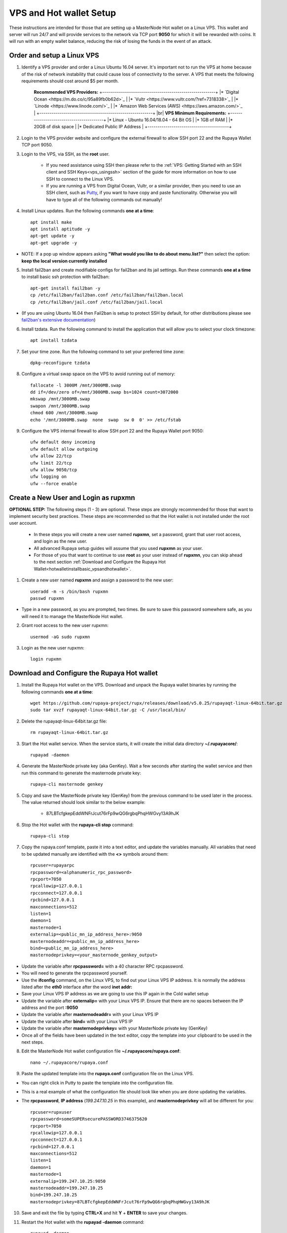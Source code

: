 .. _Putty: https://putty.org/
.. |br| raw:: html

   <br />

.. _basicsetup:
   
========================
VPS and Hot wallet Setup
========================

These instructions are intended for those that are setting up a MasterNode Hot wallet on a Linux VPS.  This wallet and server will run 24/7 and will provide services to the network via TCP port **9050** for which it will be rewarded with coins. It will run with an empty wallet balance, reducing the risk of losing the funds in the event of an attack.

Order and setup a Linux VPS
---------------------------
	
.. _identifyvps_vpsandhotwallet:

1. Identify a VPS provider and order a Linux Ubuntu 16.04 server.  It's important not to run the VPS at home because of the risk of network instability that could cause loss of connectivity to the server.  A VPS that meets the following requirements should cost around $5 per month.

	**Recommended VPS Providers:**
	+---------------------------------------------------------+
	|* `Digital Ocean <https://m.do.co/c/95a89fb0b62d>`_      | 
	|* `Vultr <https://www.vultr.com/?ref=7318338>`_          |
	|* `Linode <https://www.linode.com/>`_                    |
	|* `Amazon Web Services (AWS) <https://aws.amazon.com/>`_ |
	+---------------------------------------------------------+
	|br|
	**VPS Minimum Requirements:**
	+-----------------------------------------+
	|* Linux - Ubuntu 16.04/18.04 - 64 Bit OS |
	|* 1GB of RAM                             |
	|* 20GB of disk space                     |
	|* Dedicated Public IP Address            |
	+-----------------------------------------+
.. _externalfirewall_vpsandhotwallet:

2. Login to the VPS provider website and configure the external firewall to allow SSH port 22 and the Rupaya Wallet TCP port 9050.
	
.. _loginviassh_vpsandhotwallet:
	
3. Login to the VPS, via SSH, as the **root** user.

	* If you need assistance using SSH then please refer to the :ref:`VPS: Getting Started with an SSH client and SSH Keys<vps_usingssh>` section of the guide for more information on how to use SSH to connect to the Linux VPS.
	* If you are running a VPS from Digital Ocean, Vultr, or a similar provider, then you need to use an SSH client, such as Putty_, if you want to have copy and paste functionality. Otherwise you will have to type all of the following commands out manually!

.. _installlinuxupdates_vpsandhotwallet:

4. Install Linux updates.  Run the following commands **one at a time**::

	apt install make
	apt install aptitude -y
	apt-get update -y
	apt-get upgrade -y

* NOTE: If a pop up window appears asking **"What would you like to do about menu.list?"** then select the option: **keep the local version currently installed**

.. _installfail2ban_vpsandhotwallet:

5. Install fail2ban and create modifiable configs for fail2ban and its jail settings.   Run these commands **one at a time** to install basic ssh protection with fail2ban::

	apt-get install fail2ban -y
	cp /etc/fail2ban/fail2ban.conf /etc/fail2ban/fail2ban.local
	cp /etc/fail2ban/jail.conf /etc/fail2ban/jail.local

* (If you are using Ubuntu 16.04 then Fail2ban is setup to protect SSH by default, for other distributions please see `fail2ban's extensive documentation <https://www.fail2ban.org/wiki/index.php/Main_Page>`_)

.. _installtzdata_vpsandhotwallet:

6. Install tzdata.  Run the following command to install the application that will allow you to select your clock timezone::

	apt install tzdata

.. _settimezone_vpsandhotwallet:

7. Set your time zone.  Run the following command to set your preferred time zone::

	dpkg-reconfigure tzdata

.. _swapspace_vpsandhotwallet:
	
8. Configure a virtual swap space on the VPS to avoid running out of memory::

	fallocate -l 3000M /mnt/3000MB.swap
	dd if=/dev/zero of=/mnt/3000MB.swap bs=1024 count=3072000
	mkswap /mnt/3000MB.swap
	swapon /mnt/3000MB.swap
	chmod 600 /mnt/3000MB.swap
	echo '/mnt/3000MB.swap  none  swap  sw 0  0' >> /etc/fstab
	
.. _allowssh_vpsandhotwallet:

9. Configure the VPS internal firewall to allow SSH port 22 and the Rupaya Wallet port 9050::

	ufw default deny incoming
	ufw default allow outgoing
	ufw allow 22/tcp	
	ufw limit 22/tcp	
	ufw allow 9050/tcp 	
	ufw logging on
	ufw --force enable

.. _createnewuserbasic_vpsandhotwallet:
	
Create a New User and Login as rupxmn
-------------------------------------

**OPTIONAL STEP:** The following steps (1 - 3) are optional.  These steps are strongly recommended for those that want to implement security best practices.  These steps are recommended so that the Hot wallet is not installed under the root user account.

	* In these steps you will create a new user named **rupxmn**, set a password, grant that user root access, and login as the new user.
	* All advanced Rupaya setup guides will assume that you used **rupxmn** as your user.
	* For those of you that want to continue to use **root** as your user instead of **rupxmn**, you can skip ahead to the next section :ref:`Download and Configure the Rupaya Hot Wallet<hotwalletinstallbasic_vpsandhotwallet>`.

1. Create a new user named **rupxmn** and assign a password to the new user::

	useradd -m -s /bin/bash rupxmn
	passwd rupxmn

* Type in a new password, as you are prompted, two times.  Be sure to save this password somewhere safe, as you will need it to manage the MasterNode Hot wallet.

.. _grantrootaccessbasic_vpsandhotwallet:

2. Grant root access to the new user rupxmn::

	usermod -aG sudo rupxmn

.. _loginasnewuserbasic_vpsandhotwallet:
	
3. Login as the new user rupxmn::

	login rupxmn

.. _hotwalletinstallbasic_vpsandhotwallet:
	
Download and Configure the Rupaya Hot wallet
--------------------------------------------

.. _downloadwallet_vpsandhotwallet:

1. Install the Rupaya Hot wallet on the VPS.  Download and unpack the Rupaya wallet binaries by running the following commands **one at a time**::

	wget https://github.com/rupaya-project/rupx/releases/download/v5.0.25/rupayaqt-linux-64bit.tar.gz
	sudo tar xvzf rupayaqt-linux-64bit.tar.gz -C /usr/local/bin/
	
.. _startservice_vpsandhotwallet:
	
2. Delete the rupayaqt-linux-64bit.tar.gz file::

	rm rupayaqt-linux-64bit.tar.gz
	
3. Start the Hot wallet service.  When the service starts, it will create the initial data directory **~/.rupayacore/**::

	rupayad -daemon
	
.. _generategenkey_vpsandhotwallet:

4. Generate the MasterNode private key (aka GenKey).  Wait a few seconds after starting the wallet service and then run this command to generate the masternode private key::

	rupaya-cli masternode genkey

.. _savegenkey_vpsandhotwallet:

5. Copy and save the MasterNode private key (GenKey) from the previous command to be used later in the process.  The value returned should look similar to the below example:

	* 87LBTcfgkepEddWNFrJcut76rFp9wQG6rgbqPhqHWGvy13A9hJK

.. _stophotwallet_vpsandhotwallet:

6. Stop the Hot wallet with the **rupaya-cli stop** command::

	rupaya-cli stop

.. _copyconfig_vpsandhotwallet:
	
7. Copy the rupaya.conf template, paste it into a text editor, and update the variables manually.  All variables that need to be updated manually are identified with the **<>** symbols around them::
	
	rpcuser=rupayarpc 
	rpcpassword=<alphanumeric_rpc_password> 
	rpcport=7050 
	rpcallowip=127.0.0.1 
	rpcconnect=127.0.0.1 
	rpcbind=127.0.0.1 
	maxconnections=512 
	listen=1 
	daemon=1
	masternode=1
	externalip=<public_mn_ip_address_here>:9050 
	masternodeaddr=<public_mn_ip_address_here>
	bind=<public_mn_ip_address_here>
	masternodeprivkey=<your_masternode_genkey_output>
	
* Update the variable after **rpcpassword=** with a 40 character RPC rpcpassword.
* You will need to generate the rpcpassword yourself.
* Use the **ifconfig** command, on the Linux VPS, to find out your Linux VPS IP address.  It is normally the address listed after the **eth0** interface after the word **inet addr:** 
* Save your Linux VPS IP address as we are going to use this IP again in the Cold wallet setup
* Update the variable after **externalip=** with your Linux VPS IP.  Ensure that there are no spaces between the IP address and the port **:9050**
* Update the variable after **masternodeaddr=** with your Linux VPS IP
* Update the variable after **bind=** with your Linux VPS IP
* Update the variable after **masternodeprivkey=** with your MasterNode private key (GenKey)
* Once all of the fields have been updated in the text editor, copy the template into your clipboard to be used in the next steps. 

.. _editconfig_vpsandhotwallet:
	
8. Edit the MasterNode Hot wallet configuration file **~/.rupayacore/rupaya.conf**::

	nano ~/.rupayacore/rupaya.conf
	
.. _pastetemplate_vpsandhotwallet:

9. Paste the updated template into the **rupaya.conf** configuration file on the Linux VPS.

* You can right click in Putty to paste the template into the configuration file.
* This is a real example of what the configuration file should look like when you are done updating the variables.
* The **rpcpassword**, **IP address** (`199.247.10.25` in this example), and **masternodeprivkey** will all be different for you::
	
	rpcuser=rupxuser 
	rpcpassword=someSUPERsecurePASSWORD3746375620 
	rpcport=7050 
	rpcallowip=127.0.0.1 
	rpcconnect=127.0.0.1 
	rpcbind=127.0.0.1 
	maxconnections=512 
	listen=1 
	daemon=1 
	masternode=1
	externalip=199.247.10.25:9050 
	masternodeaddr=199.247.10.25
	bind=199.247.10.25
	masternodeprivkey=87LBTcfgkepEddWNFrJcut76rFp9wQG6rgbqPhqHWGvy13A9hJK 
	
.. _saveconfig_vpsandhotwallet:

10. Save and exit the file by typing **CTRL+X** and hit **Y** + **ENTER** to save your changes.

.. _starthotwallet_vpsandhotwallet:

11. Restart the Hot wallet with the **rupayad -daemon** command::

	rupayad -daemon
	
Downloading the Bootstrap manually from a Linux VPS
---------------------------------------------------

This section is intended for those that want to manually install the bootstrap on a Linux VPS.  
	
.. warning:: Only do this on a Linux VPS Hot Wallet that does not contain RUPX or zRUPX, or you will lose your coins.

1. Login to the Linux VPS as the user that will be running the wallet.

2. Close the Rupaya wallet::

	rupaya-cli stop

3. Run the following commands to delete the old rupayacore files and folders::

	rm -rf ~/.rupayacore/backups ~/.rupayacore/blocks ~/.rupayacore/chainstate ~/.rupayacore/database ~/.rupayacore/sporks ~/.rupayacore/zerocoin >/dev/null 2>&1
	rm ~/.rupayacore/*.log ~/.rupayacore/*.dat ~/.rupayacore/.lock ~/.rupayacore/rupayad.pid >/dev/null 2>&1 


4. Run the following command to download the bootstrap:

	wget https://www.dropbox.com/s/hqmmf5wo6gpbq1b/rupx-bootstrap-160119.zip

5. Install Unzip::

	apt-get install unzip -y

6. Unzip the bootstrap folders and files into the .rupayacore folder:: 

	unzip rupx-bootstrap-160119.zip -d ~/.rupayacore

7. Restart the wallet::

	rupayad -daemon

8. Delete the bootstrap.zip file::

	rm rupx-bootstrap-160119.zip
	
Verify the Hot wallet is synchronizing with the blockchain
----------------------------------------------------------

.. _getinfo_vpsandhotwallet:

1. Run the **rupaya-cli getinfo** command to make sure that you see active connections::
	
	rupaya-cli getinfo
	
.. _blockcount_vpsandhotwallet:

2. Run the **rupaya-cli getblockcount** command every few mins until you see the blocks increasing::
	
	rupaya-cli getblockcount

* NOTE: If your block count is **NOT** increasing then you will need to stop the Hot wallet with the **rupaya-cli stop** command and then reindex with the **rupayad -reindex** command. 
* **NOTE: If you did the reindex and you continue to have issues with establishing connections then check that the VPS provider external firewall is setup correctly to allow TCP port 9050 from anywhere.  If that is not setup correctly then you will not be able to proceed beyond this step.**
	
**If your block count is indeed increasing, then you can proceed to the next step to setup the Cold wallet.**